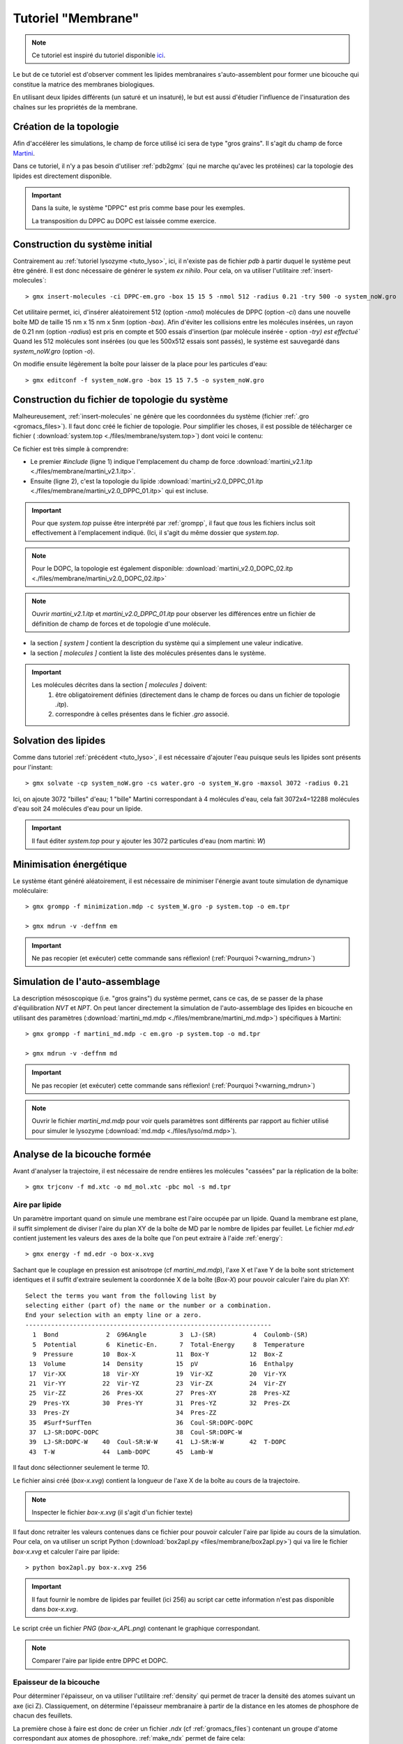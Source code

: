 Tutoriel "Membrane"
===================

.. note::
    Ce tutoriel est inspiré du tutoriel disponible `ici <http://md.chem.rug.nl/index.php/tutorials-general-introduction-gmx5/bilayers-gmx5#Bilayer-self-assembly>`_.

Le but de ce tutoriel est d'observer comment les lipides membranaires s'auto-assemblent pour former une bicouche qui constitue la matrice des membranes biologiques.

En utilisant deux lipides différents (un saturé et un insaturé), le but est aussi d'étudier l'influence de l'insaturation des chaînes sur les propriétés de la membrane.

Création de la topologie
------------------------

Afin d'accélérer les simulations, le champ de force utilisé ici sera de type "gros grains". Il s'agit du champ de force `Martini <http://md.chem.rug.nl/>`_.

Dans ce tutoriel, il n'y a pas besoin d'utiliser :ref:`pdb2gmx` (qui ne marche qu'avec les protéines) car la topologie des lipides est directement disponible.


.. important::

    Dans la suite, le système "DPPC" est pris comme base pour les exemples.

    La transposition du DPPC au DOPC est laissée comme exercice.


Construction du système initial
-------------------------------

Contrairement au :ref:`tutoriel lysozyme <tuto_lyso>`, ici, il n'existe pas de fichier `pdb` à partir duquel le système peut être généré.
Il est donc nécessaire de générer le system *ex nihilo*.
Pour cela, on va utiliser l'utilitaire :ref:`insert-molecules`::

    > gmx insert-molecules -ci DPPC-em.gro -box 15 15 5 -nmol 512 -radius 0.21 -try 500 -o system_noW.gro

Cet utilitaire permet, ici, d'insérer aléatoirement 512 (option `-nmol`) molécules de DPPC (option `-ci`) dans une nouvelle boîte MD de taille 15 nm x 15 nm x 5nm (option `-box`).
Afin d'éviter les collisions entre les molécules insérées, un rayon de 0.21 nm (option `-radius`) est pris en compte et 500 essais d'insertion (par molécule insérée - option `-try) est effectué``
Quand les 512 molécules sont insérées (ou que les 500x512 essais sont passés), le système est sauvegardé dans `system_noW.gro` (option `-o`).

On modifie ensuite légèrement la boîte pour laisser de la place pour les particules d'eau::

    > gmx editconf -f system_noW.gro -box 15 15 7.5 -o system_noW.gro

Construction du fichier de topologie du système
-----------------------------------------------

Malheureusement, :ref:`insert-molecules` ne génère que les coordonnées du système (fichier :ref:`.gro <gromacs_files>`).
Il faut donc créé le fichier de topologie. Pour simplifier les choses, il est possible de télécharger ce fichier (
:download:`system.top <./files/membrane/system.top>`) dont voici le contenu:

.. code-block:: ahk
    :linenos:

    #include "martini_v2.1.itp"
    #include "martini_v2.0_DPPC_01.itp"

    [ system ]
    DPPC BILAYER SELF-ASSEMBLY

    [ molecules ]
    DPPC 512
    ; W 3072

Ce fichier est très simple à comprendre:

* Le premier `#include` (ligne 1) indique l'emplacement du champ de force :download:`martini_v2.1.itp <./files/membrane/martini_v2.1.itp>`.
* Ensuite (ligne 2), c'est la topologie du lipide :download:`martini_v2.0_DPPC_01.itp <./files/membrane/martini_v2.0_DPPC_01.itp>` qui est incluse.

.. important::
    Pour que `system.top` puisse être interprété par :ref:`grompp`, il faut que *tous* les fichiers inclus soit effectivement à l'emplacement indiqué.
    (Ici, il s'agit du même dossier que `system.top`.

.. note::
    Pour le DOPC, la topologie est également disponible: :download:`martini_v2.0_DOPC_02.itp <./files/membrane/martini_v2.0_DOPC_02.itp>`

.. note::
    Ouvrir `martini_v2.1.itp` et `martini_v2.0_DPPC_01.itp` pour observer les différences entre un fichier de définition de champ de forces et de topologie d'une molécule.

* la section `[ system ]` contient la description du système qui a simplement une valeur indicative.
* la section `[ molecules ]` contient la liste des molécules présentes dans le système.

.. important::
    Les molécules décrites dans la section `[ molecules ]` doivent:
        1. être obligatoirement définies (directement dans le champ de forces ou dans un fichier de topologie `.itp`).
        2. correspondre à celles présentes dans le fichier `.gro` associé.


Solvation des lipides
---------------------

Comme dans tutoriel :ref:`précédent <tuto_lyso>`, il est nécessaire d'ajouter l'eau puisque seuls les lipides sont présents pour l'instant::

    > gmx solvate -cp system_noW.gro -cs water.gro -o system_W.gro -maxsol 3072 -radius 0.21

Ici, on ajoute 3072 "billes" d'eau; 1 "bille" Martini correspondant à 4 molécules d'eau, cela fait 3072x4=12288 molécules d'eau soit 24 molécules d'eau pour un lipide.

.. important::
    Il faut éditer `system.top` pour y ajouter les 3072 particules d'eau (nom martini: `W`)


Minimisation énergétique
------------------------

Le système étant généré aléatoirement, il est nécessaire de minimiser l'énergie avant toute simulation de dynamique moléculaire::

    > gmx grompp -f minimization.mdp -c system_W.gro -p system.top -o em.tpr

    > gmx mdrun -v -deffnm em

.. important::
    Ne pas recopier (et exécuter) cette commande sans réflexion! (:ref:`Pourquoi ?<warning_mdrun>`)


Simulation de l'auto-assemblage
-------------------------------

La description mésoscopique (i.e. "gros grains") du système permet, cans ce cas, de se passer de la phase d'équilibration `NVT` et `NPT`.
On peut lancer directement la simulation de l'auto-assemblage des lipides en bicouche en utilisant des paramètres (:download:`martini_md.mdp <./files/membrane/martini_md.mdp>`) spécifiques à Martini::

    > gmx grompp -f martini_md.mdp -c em.gro -p system.top -o md.tpr

    > gmx mdrun -v -deffnm md

.. important::
    Ne pas recopier (et exécuter) cette commande sans réflexion! (:ref:`Pourquoi ?<warning_mdrun>`)

.. note::
    Ouvrir le fichier `martini_md.mdp` pour voir quels paramètres sont différents par rapport au fichier utilisé pour simuler le lysozyme (:download:`md.mdp <./files/lyso/md.mdp>`).


Analyse de la bicouche formée
-----------------------------

Avant d'analyser la trajectoire, il est nécessaire de rendre entières les molécules "cassées" par la réplication de la boîte::

    > gmx trjconv -f md.xtc -o md_mol.xtc -pbc mol -s md.tpr

Aire par lipide
+++++++++++++++

Un paramètre important quand on simule une membrane est l'aire occupée par un lipide.
Quand la membrane est plane, il suffit simplement de diviser l'aire du plan XY de la boîte de MD par le nombre de lipides par feuillet.
Le fichier `md.edr` contient justement les valeurs des axes de la boîte que l'on peut extraire à l'aide :ref:`energy`::

    > gmx energy -f md.edr -o box-x.xvg

Sachant que le couplage en pression est anisotrope (cf `martini_md.mdp`), l'axe X et l'axe Y de la boîte sont strictement identiques
et il suffit d'extraire seulement la coordonnée X de la boîte (`Box-X`) pour pouvoir calculer l'aire du plan XY::

    Select the terms you want from the following list by
    selecting either (part of) the name or the number or a combination.
    End your selection with an empty line or a zero.
    -------------------------------------------------------------------
      1  Bond             2  G96Angle         3  LJ-(SR)          4  Coulomb-(SR)
      5  Potential        6  Kinetic-En.      7  Total-Energy     8  Temperature
      9  Pressure        10  Box-X           11  Box-Y           12  Box-Z
     13  Volume          14  Density         15  pV              16  Enthalpy
     17  Vir-XX          18  Vir-XY          19  Vir-XZ          20  Vir-YX
     21  Vir-YY          22  Vir-YZ          23  Vir-ZX          24  Vir-ZY
     25  Vir-ZZ          26  Pres-XX         27  Pres-XY         28  Pres-XZ
     29  Pres-YX         30  Pres-YY         31  Pres-YZ         32  Pres-ZX
     33  Pres-ZY                             34  Pres-ZZ
     35  #Surf*SurfTen                       36  Coul-SR:DOPC-DOPC
     37  LJ-SR:DOPC-DOPC                     38  Coul-SR:DOPC-W
     39  LJ-SR:DOPC-W    40  Coul-SR:W-W     41  LJ-SR:W-W       42  T-DOPC
     43  T-W             44  Lamb-DOPC       45  Lamb-W

Il faut donc sélectionner seulement le terme `10`.

Le fichier ainsi créé (`box-x.xvg`) contient la longueur de l'axe X de la boîte au cours de la trajectoire.

.. note::
    Inspecter le fichier `box-x.xvg` (il s'agit d'un fichier texte)

Il faut donc retraiter les valeurs contenues dans ce fichier pour pouvoir calculer l'aire par lipide au cours de la simulation.
Pour cela, on va utiliser un script Python (:download:`box2apl.py <files/membrane/box2apl.py>`) qui va lire le fichier `box-x.xvg`
et calculer l'aire par lipide::

    > python box2apl.py box-x.xvg 256

.. important::
    Il faut fournir le nombre de lipides par feuillet (ici 256) au script car cette information n'est pas disponible dans `box-x.xvg`.

Le script crée un fichier `PNG` (`box-x_APL.png`) contenant le graphique correspondant.

.. note::
    Comparer l'aire par lipide entre DPPC et DOPC.


Epaisseur de la bicouche
++++++++++++++++++++++++

Pour déterminer l'épaisseur, on va utiliser l'utilitaire :ref:`density` qui permet de tracer la densité des atomes suivant un axe (ici Z).
Classiquement, on détermine l'épaisseur membranaire à partir de la distance en les atomes de phosphore de chacun des feuillets.

La première chose à faire est donc de créer un fichier `.ndx` (cf :ref:`gromacs_files`) contenant un groupe d'atome correspondant aux atomes de phosophore.
:ref:`make_ndx` permet de faire cela::

    > gmx make_ndx -f md.gro

Par défaut, GROMACS reconnait et crée un certain nombre de groupes::

    0 System              :  9216 atoms
    1 Other               :  9216 atoms
    2 DOPC                :  6144 atoms
    3 W                   :  3072 atoms

Il faut créer un nouveau groupe pour les phosphate. Pour cela on va sélectionner les atomes (`a`) qui s'appellent `PO4` (nom de la bille phosphate dans Martini)::

    > a PO4

    Found 512 atoms with name PO4

      4 PO4                 :   512 atoms

Une fois :ref:`make_ndx` quitté (commande `q`), un fichier `index.ndx` est créé et il contient la sélection d'atome.

On peut alors se servir de :ref:`density` pour calculer le profil de densité::

    > gmx density -f md.xtc -s md.tpr -b 50000 -n index.ndx -d z -o p-density.xvg


Il faut évidemment choisir le groupe `PO4` (numéro `4`) pour avoir la densité des phosphates...

On peut évaluer l'épaisseur membranaire à partir de la distance entre les deux pics de densité correspondant aux deux feuillets.

.. note::
    Comparer les valeurs d'épaisseur membranaire entre le DPPC et le DOPC.


Diffusion latérale
++++++++++++++++++

La diffusion latérale des lipides peut se calculer facilement avec GROMACS à partir du moment où il est possible d'enlever
les "sauts" des molécules::

    > gmx trjconv -f md.xtc -s md.tpr -pbc nojump -o nojump.xtc

La nouvelle trajectoire `nojump.xtc` ne contenant plus aucun saut de molécules, on peut calculer la diffusion des lipides à l'aide de
:ref:`msd`::

    > gmx msd -f nojump.xtc -s md.tpr -rmcomm -lateral z -b 50000

.. note::
    Comparer les diffusions latérales des 2 lipides.


Paramètre d'ordre
+++++++++++++++++

Enfin, le paramètre d'ordre peut être calculé à l'aide du script Python :download:`do-order-gmx5.py <./files/membrane/do-order-gmx5.py>`.
Ce script nécessite un total de 10 arguments:

1. la trajectoire au format `.xtc`
2. la topologie au format `.tpr`
3. le temps de simulation (en ps) du début d'analyse
4. le temps de simulation (en ps) de fin d'analyse
5. la fréquence d'analyse (e.g. `20` signifie une analyse toutes les 20 "frames")
6. la coordonnée X de l'axe de référence pour l'analyse
7. la coordonnée Y de l'axe de référence pour l'analyse
8. la coordonnée Z de l'axe de référence pour l'analyse
9. le nombre de lipides (au total)
10. le nom de lipide à considérer


Dans le cadre de ce tutoriel, la commande à exécuter doit ressembler à la suivante::

    > python do-order-gmx5.py md.xtc md.tpr 15000 30000 20 0 0 1 512 DPPC

Ce script calcule les paramètres d'ordre `P2 <http://md.chem.rug.nl/index.php/tutorials-general-introduction-gmx5/bilayers-gmx5#Order-parameters>`_
pour les différentes liaisons du lipide et sauvegarde les valeurs dans deux fichiers texte: `order.dat` et `S-profile.dat`.

Un dernier script python (:download:`plot-order.py <./files/membrane/plot-order.py>`) permet de tracer le profil d'ordre à partir du fichier `order.dat` et
de le sauvegarder sous format `PNG`::

    > python plot-order.py order.dat

.. note::
    Comparer les profils d'ordre pour le DPPC et le DOPC.

